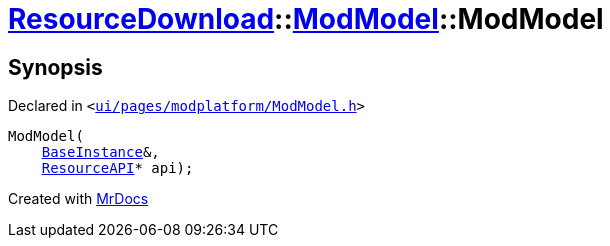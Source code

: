 [#ResourceDownload-ModModel-2constructor]
= xref:ResourceDownload.adoc[ResourceDownload]::xref:ResourceDownload/ModModel.adoc[ModModel]::ModModel
:relfileprefix: ../../
:mrdocs:


== Synopsis

Declared in `&lt;https://github.com/PrismLauncher/PrismLauncher/blob/develop/launcher/ui/pages/modplatform/ModModel.h#L27[ui&sol;pages&sol;modplatform&sol;ModModel&period;h]&gt;`

[source,cpp,subs="verbatim,replacements,macros,-callouts"]
----
ModModel(
    xref:BaseInstance.adoc[BaseInstance]&,
    xref:ResourceAPI.adoc[ResourceAPI]* api);
----



[.small]#Created with https://www.mrdocs.com[MrDocs]#
